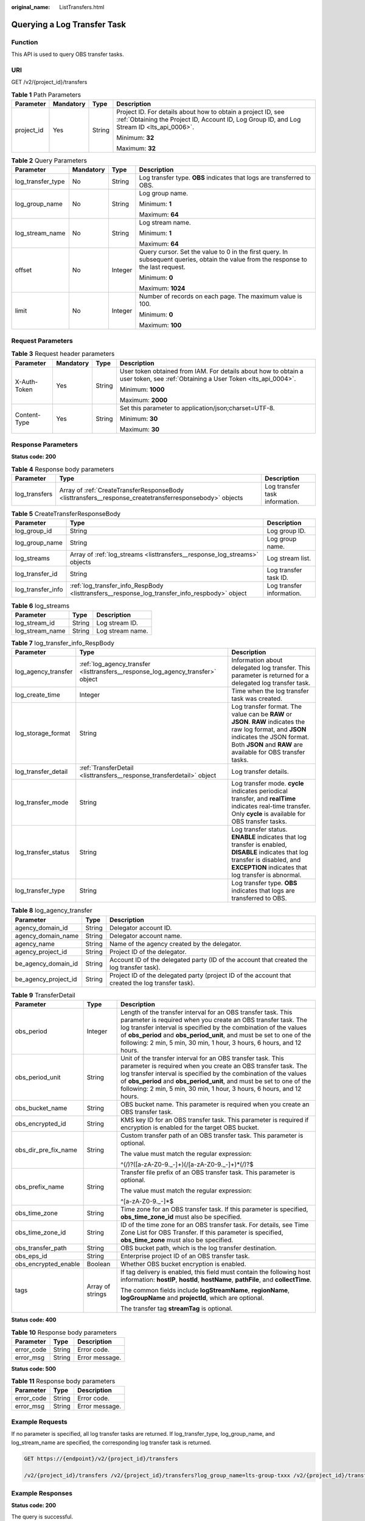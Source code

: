 :original_name: ListTransfers.html

.. _ListTransfers:

Querying a Log Transfer Task
============================

Function
--------

This API is used to query OBS transfer tasks.

URI
---

GET /v2/{project_id}/transfers

.. table:: **Table 1** Path Parameters

   +-----------------+-----------------+-----------------+------------------------------------------------------------------------------------------------------------------------------------------------------------+
   | Parameter       | Mandatory       | Type            | Description                                                                                                                                                |
   +=================+=================+=================+============================================================================================================================================================+
   | project_id      | Yes             | String          | Project ID. For details about how to obtain a project ID, see :ref:`Obtaining the Project ID, Account ID, Log Group ID, and Log Stream ID <lts_api_0006>`. |
   |                 |                 |                 |                                                                                                                                                            |
   |                 |                 |                 | Minimum: **32**                                                                                                                                            |
   |                 |                 |                 |                                                                                                                                                            |
   |                 |                 |                 | Maximum: **32**                                                                                                                                            |
   +-----------------+-----------------+-----------------+------------------------------------------------------------------------------------------------------------------------------------------------------------+

.. table:: **Table 2** Query Parameters

   +-------------------+-----------------+-----------------+-------------------------------------------------------------------------------------------------------------------------------------+
   | Parameter         | Mandatory       | Type            | Description                                                                                                                         |
   +===================+=================+=================+=====================================================================================================================================+
   | log_transfer_type | No              | String          | Log transfer type. **OBS** indicates that logs are transferred to OBS.                                                              |
   +-------------------+-----------------+-----------------+-------------------------------------------------------------------------------------------------------------------------------------+
   | log_group_name    | No              | String          | Log group name.                                                                                                                     |
   |                   |                 |                 |                                                                                                                                     |
   |                   |                 |                 | Minimum: **1**                                                                                                                      |
   |                   |                 |                 |                                                                                                                                     |
   |                   |                 |                 | Maximum: **64**                                                                                                                     |
   +-------------------+-----------------+-----------------+-------------------------------------------------------------------------------------------------------------------------------------+
   | log_stream_name   | No              | String          | Log stream name.                                                                                                                    |
   |                   |                 |                 |                                                                                                                                     |
   |                   |                 |                 | Minimum: **1**                                                                                                                      |
   |                   |                 |                 |                                                                                                                                     |
   |                   |                 |                 | Maximum: **64**                                                                                                                     |
   +-------------------+-----------------+-----------------+-------------------------------------------------------------------------------------------------------------------------------------+
   | offset            | No              | Integer         | Query cursor. Set the value to 0 in the first query. In subsequent queries, obtain the value from the response to the last request. |
   |                   |                 |                 |                                                                                                                                     |
   |                   |                 |                 | Minimum: **0**                                                                                                                      |
   |                   |                 |                 |                                                                                                                                     |
   |                   |                 |                 | Maximum: **1024**                                                                                                                   |
   +-------------------+-----------------+-----------------+-------------------------------------------------------------------------------------------------------------------------------------+
   | limit             | No              | Integer         | Number of records on each page. The maximum value is 100.                                                                           |
   |                   |                 |                 |                                                                                                                                     |
   |                   |                 |                 | Minimum: **0**                                                                                                                      |
   |                   |                 |                 |                                                                                                                                     |
   |                   |                 |                 | Maximum: **100**                                                                                                                    |
   +-------------------+-----------------+-----------------+-------------------------------------------------------------------------------------------------------------------------------------+

Request Parameters
------------------

.. table:: **Table 3** Request header parameters

   +-----------------+-----------------+-----------------+-------------------------------------------------------------------------------------------------------------------------------+
   | Parameter       | Mandatory       | Type            | Description                                                                                                                   |
   +=================+=================+=================+===============================================================================================================================+
   | X-Auth-Token    | Yes             | String          | User token obtained from IAM. For details about how to obtain a user token, see :ref:`Obtaining a User Token <lts_api_0004>`. |
   |                 |                 |                 |                                                                                                                               |
   |                 |                 |                 | Minimum: **1000**                                                                                                             |
   |                 |                 |                 |                                                                                                                               |
   |                 |                 |                 | Maximum: **2000**                                                                                                             |
   +-----------------+-----------------+-----------------+-------------------------------------------------------------------------------------------------------------------------------+
   | Content-Type    | Yes             | String          | Set this parameter to application/json;charset=UTF-8.                                                                         |
   |                 |                 |                 |                                                                                                                               |
   |                 |                 |                 | Minimum: **30**                                                                                                               |
   |                 |                 |                 |                                                                                                                               |
   |                 |                 |                 | Maximum: **30**                                                                                                               |
   +-----------------+-----------------+-----------------+-------------------------------------------------------------------------------------------------------------------------------+

Response Parameters
-------------------

**Status code: 200**

.. table:: **Table 4** Response body parameters

   +---------------+---------------------------------------------------------------------------------------------------------+--------------------------------+
   | Parameter     | Type                                                                                                    | Description                    |
   +===============+=========================================================================================================+================================+
   | log_transfers | Array of :ref:`CreateTransferResponseBody <listtransfers__response_createtransferresponsebody>` objects | Log transfer task information. |
   +---------------+---------------------------------------------------------------------------------------------------------+--------------------------------+

.. _listtransfers__response_createtransferresponsebody:

.. table:: **Table 5** CreateTransferResponseBody

   +-------------------+-----------------------------------------------------------------------------------------------+---------------------------+
   | Parameter         | Type                                                                                          | Description               |
   +===================+===============================================================================================+===========================+
   | log_group_id      | String                                                                                        | Log group ID.             |
   +-------------------+-----------------------------------------------------------------------------------------------+---------------------------+
   | log_group_name    | String                                                                                        | Log group name.           |
   +-------------------+-----------------------------------------------------------------------------------------------+---------------------------+
   | log_streams       | Array of :ref:`log_streams <listtransfers__response_log_streams>` objects                     | Log stream list.          |
   +-------------------+-----------------------------------------------------------------------------------------------+---------------------------+
   | log_transfer_id   | String                                                                                        | Log transfer task ID.     |
   +-------------------+-----------------------------------------------------------------------------------------------+---------------------------+
   | log_transfer_info | :ref:`log_transfer_info_RespBody <listtransfers__response_log_transfer_info_respbody>` object | Log transfer information. |
   +-------------------+-----------------------------------------------------------------------------------------------+---------------------------+

.. _listtransfers__response_log_streams:

.. table:: **Table 6** log_streams

   =============== ====== ================
   Parameter       Type   Description
   =============== ====== ================
   log_stream_id   String Log stream ID.
   log_stream_name String Log stream name.
   =============== ====== ================

.. _listtransfers__response_log_transfer_info_respbody:

.. table:: **Table 7** log_transfer_info_RespBody

   +---------------------+---------------------------------------------------------------------------------+----------------------------------------------------------------------------------------------------------------------------------------------------------------------------------------------------------+
   | Parameter           | Type                                                                            | Description                                                                                                                                                                                              |
   +=====================+=================================================================================+==========================================================================================================================================================================================================+
   | log_agency_transfer | :ref:`log_agency_transfer <listtransfers__response_log_agency_transfer>` object | Information about delegated log transfer. This parameter is returned for a delegated log transfer task.                                                                                                  |
   +---------------------+---------------------------------------------------------------------------------+----------------------------------------------------------------------------------------------------------------------------------------------------------------------------------------------------------+
   | log_create_time     | Integer                                                                         | Time when the log transfer task was created.                                                                                                                                                             |
   +---------------------+---------------------------------------------------------------------------------+----------------------------------------------------------------------------------------------------------------------------------------------------------------------------------------------------------+
   | log_storage_format  | String                                                                          | Log transfer format. The value can be **RAW** or **JSON**. **RAW** indicates the raw log format, and **JSON** indicates the JSON format. Both **JSON** and **RAW** are available for OBS transfer tasks. |
   +---------------------+---------------------------------------------------------------------------------+----------------------------------------------------------------------------------------------------------------------------------------------------------------------------------------------------------+
   | log_transfer_detail | :ref:`TransferDetail <listtransfers__response_transferdetail>` object           | Log transfer details.                                                                                                                                                                                    |
   +---------------------+---------------------------------------------------------------------------------+----------------------------------------------------------------------------------------------------------------------------------------------------------------------------------------------------------+
   | log_transfer_mode   | String                                                                          | Log transfer mode. **cycle** indicates periodical transfer, and **realTime** indicates real-time transfer. Only **cycle** is available for OBS transfer tasks.                                           |
   +---------------------+---------------------------------------------------------------------------------+----------------------------------------------------------------------------------------------------------------------------------------------------------------------------------------------------------+
   | log_transfer_status | String                                                                          | Log transfer status. **ENABLE** indicates that log transfer is enabled, **DISABLE** indicates that log transfer is disabled, and **EXCEPTION** indicates that log transfer is abnormal.                  |
   +---------------------+---------------------------------------------------------------------------------+----------------------------------------------------------------------------------------------------------------------------------------------------------------------------------------------------------+
   | log_transfer_type   | String                                                                          | Log transfer type. **OBS** indicates that logs are transferred to OBS.                                                                                                                                   |
   +---------------------+---------------------------------------------------------------------------------+----------------------------------------------------------------------------------------------------------------------------------------------------------------------------------------------------------+

.. _listtransfers__response_log_agency_transfer:

.. table:: **Table 8** log_agency_transfer

   +----------------------+--------+---------------------------------------------------------------------------------------------------+
   | Parameter            | Type   | Description                                                                                       |
   +======================+========+===================================================================================================+
   | agency_domain_id     | String | Delegator account ID.                                                                             |
   +----------------------+--------+---------------------------------------------------------------------------------------------------+
   | agency_domain_name   | String | Delegator account name.                                                                           |
   +----------------------+--------+---------------------------------------------------------------------------------------------------+
   | agency_name          | String | Name of the agency created by the delegator.                                                      |
   +----------------------+--------+---------------------------------------------------------------------------------------------------+
   | agency_project_id    | String | Project ID of the delegator.                                                                      |
   +----------------------+--------+---------------------------------------------------------------------------------------------------+
   | be_agency_domain_id  | String | Account ID of the delegated party (ID of the account that created the log transfer task).         |
   +----------------------+--------+---------------------------------------------------------------------------------------------------+
   | be_agency_project_id | String | Project ID of the delegated party (project ID of the account that created the log transfer task). |
   +----------------------+--------+---------------------------------------------------------------------------------------------------+

.. _listtransfers__response_transferdetail:

.. table:: **Table 9** TransferDetail

   +-----------------------+-----------------------+------------------------------------------------------------------------------------------------------------------------------------------------------------------------------------------------------------------------------------------------------------------------------------------------------------------------------------------------------+
   | Parameter             | Type                  | Description                                                                                                                                                                                                                                                                                                                                          |
   +=======================+=======================+======================================================================================================================================================================================================================================================================================================================================================+
   | obs_period            | Integer               | Length of the transfer interval for an OBS transfer task. This parameter is required when you create an OBS transfer task. The log transfer interval is specified by the combination of the values of **obs_period** and **obs_period_unit**, and must be set to one of the following: 2 min, 5 min, 30 min, 1 hour, 3 hours, 6 hours, and 12 hours. |
   +-----------------------+-----------------------+------------------------------------------------------------------------------------------------------------------------------------------------------------------------------------------------------------------------------------------------------------------------------------------------------------------------------------------------------+
   | obs_period_unit       | String                | Unit of the transfer interval for an OBS transfer task. This parameter is required when you create an OBS transfer task. The log transfer interval is specified by the combination of the values of **obs_period** and **obs_period_unit**, and must be set to one of the following: 2 min, 5 min, 30 min, 1 hour, 3 hours, 6 hours, and 12 hours.   |
   +-----------------------+-----------------------+------------------------------------------------------------------------------------------------------------------------------------------------------------------------------------------------------------------------------------------------------------------------------------------------------------------------------------------------------+
   | obs_bucket_name       | String                | OBS bucket name. This parameter is required when you create an OBS transfer task.                                                                                                                                                                                                                                                                    |
   +-----------------------+-----------------------+------------------------------------------------------------------------------------------------------------------------------------------------------------------------------------------------------------------------------------------------------------------------------------------------------------------------------------------------------+
   | obs_encrypted_id      | String                | KMS key ID for an OBS transfer task. This parameter is required if encryption is enabled for the target OBS bucket.                                                                                                                                                                                                                                  |
   +-----------------------+-----------------------+------------------------------------------------------------------------------------------------------------------------------------------------------------------------------------------------------------------------------------------------------------------------------------------------------------------------------------------------------+
   | obs_dir_pre_fix_name  | String                | Custom transfer path of an OBS transfer task. This parameter is optional.                                                                                                                                                                                                                                                                            |
   |                       |                       |                                                                                                                                                                                                                                                                                                                                                      |
   |                       |                       | The value must match the regular expression:                                                                                                                                                                                                                                                                                                         |
   |                       |                       |                                                                                                                                                                                                                                                                                                                                                      |
   |                       |                       | ^(/)?([a-zA-Z0-9._-]+)(/[a-zA-Z0-9._-]+)*(/)?$                                                                                                                                                                                                                                                                                                       |
   +-----------------------+-----------------------+------------------------------------------------------------------------------------------------------------------------------------------------------------------------------------------------------------------------------------------------------------------------------------------------------------------------------------------------------+
   | obs_prefix_name       | String                | Transfer file prefix of an OBS transfer task. This parameter is optional.                                                                                                                                                                                                                                                                            |
   |                       |                       |                                                                                                                                                                                                                                                                                                                                                      |
   |                       |                       | The value must match the regular expression:                                                                                                                                                                                                                                                                                                         |
   |                       |                       |                                                                                                                                                                                                                                                                                                                                                      |
   |                       |                       | ^[a-zA-Z0-9._-]*$                                                                                                                                                                                                                                                                                                                                    |
   +-----------------------+-----------------------+------------------------------------------------------------------------------------------------------------------------------------------------------------------------------------------------------------------------------------------------------------------------------------------------------------------------------------------------------+
   | obs_time_zone         | String                | Time zone for an OBS transfer task. If this parameter is specified, **obs_time_zone_id** must also be specified.                                                                                                                                                                                                                                     |
   +-----------------------+-----------------------+------------------------------------------------------------------------------------------------------------------------------------------------------------------------------------------------------------------------------------------------------------------------------------------------------------------------------------------------------+
   | obs_time_zone_id      | String                | ID of the time zone for an OBS transfer task. For details, see Time Zone List for OBS Transfer. If this parameter is specified, **obs_time_zone** must also be specified.                                                                                                                                                                            |
   +-----------------------+-----------------------+------------------------------------------------------------------------------------------------------------------------------------------------------------------------------------------------------------------------------------------------------------------------------------------------------------------------------------------------------+
   | obs_transfer_path     | String                | OBS bucket path, which is the log transfer destination.                                                                                                                                                                                                                                                                                              |
   +-----------------------+-----------------------+------------------------------------------------------------------------------------------------------------------------------------------------------------------------------------------------------------------------------------------------------------------------------------------------------------------------------------------------------+
   | obs_eps_id            | String                | Enterprise project ID of an OBS transfer task.                                                                                                                                                                                                                                                                                                       |
   +-----------------------+-----------------------+------------------------------------------------------------------------------------------------------------------------------------------------------------------------------------------------------------------------------------------------------------------------------------------------------------------------------------------------------+
   | obs_encrypted_enable  | Boolean               | Whether OBS bucket encryption is enabled.                                                                                                                                                                                                                                                                                                            |
   +-----------------------+-----------------------+------------------------------------------------------------------------------------------------------------------------------------------------------------------------------------------------------------------------------------------------------------------------------------------------------------------------------------------------------+
   | tags                  | Array of strings      | If tag delivery is enabled, this field must contain the following host information: **hostIP**, **hostId**, **hostName**, **pathFile**, and **collectTime**.                                                                                                                                                                                         |
   |                       |                       |                                                                                                                                                                                                                                                                                                                                                      |
   |                       |                       | The common fields include **logStreamName**, **regionName**, **logGroupName** and **projectId**, which are optional.                                                                                                                                                                                                                                 |
   |                       |                       |                                                                                                                                                                                                                                                                                                                                                      |
   |                       |                       | The transfer tag **streamTag** is optional.                                                                                                                                                                                                                                                                                                          |
   +-----------------------+-----------------------+------------------------------------------------------------------------------------------------------------------------------------------------------------------------------------------------------------------------------------------------------------------------------------------------------------------------------------------------------+

**Status code: 400**

.. table:: **Table 10** Response body parameters

   ========== ====== ==============
   Parameter  Type   Description
   ========== ====== ==============
   error_code String Error code.
   error_msg  String Error message.
   ========== ====== ==============

**Status code: 500**

.. table:: **Table 11** Response body parameters

   ========== ====== ==============
   Parameter  Type   Description
   ========== ====== ==============
   error_code String Error code.
   error_msg  String Error message.
   ========== ====== ==============

Example Requests
----------------

If no parameter is specified, all log transfer tasks are returned. If log_transfer_type, log_group_name, and log_stream_name are specified, the corresponding log transfer task is returned.

.. code-block:: text

   GET https://{endpoint}/v2/{project_id}/transfers

   /v2/{project_id}/transfers /v2/{project_id}/transfers?log_group_name=lts-group-txxx /v2/{project_id}/transfers?log_transfer_type=OBS /v2/{project_id}/transfers?log_stream_name=lts-topic-testRexxx /v2/{project_id}/transfers?log_group_name=lts-group-txxx&log_transfer_type=OBS /v2/{project_id}/transfers?log_group_name=lts-group-txxx&log_stream_name=lts-topic-testRxxx /v2/{project_id}/transfers?log_transfer_type=OBS&log_stream_name=lts-topic-testRxxx /v2/{project_id}/transfers?log_group_name=lts-group-txxx&log_transfer_type=OBS&log_stream_name=lts-topic-testRexxx

Example Responses
-----------------

**Status code: 200**

The query is successful.

The following parameters are returned for an OBS transfer task:

.. code-block::

   {
     "log_transfers" : [ {
       "log_group_id" : "9a7e2183-2d6d-4732-9a9b-e897fd4e49e0",
       "log_group_name" : "lts-group-OBS",
       "log_streams" : [ {
         "log_stream_id" : "839dac89-35af-4db2-ab4a-a7dda0d0d3f8",
         "log_stream_name" : "lts-topic-OBS"
       } ],
       "log_transfer_id" : "ddced522-233a-4181-a5fc-7b458c819afc",
       "log_transfer_info" : {
         "log_create_time" : 1634802241847,
         "log_storage_format" : "JSON",
         "log_agency_transfer" : {
           "agency_domain_id" : "1d26cc8c86a840e28a4f8d0d078xxxxx",
           "agency_domain_name" : "paas_apm_z004xxxxx_xx",
           "agency_name" : "test20210325",
           "agency_project_id" : "2a473356cca5487f8373be891bfxxxxx",
           "be_agency_domain_id" : "1d26cc8c86a840e28a4f8d0d078xxxxx",
           "be_agency_project_id" : "2a473356cca5487f8373be891bfxxxxx"
         },
         "log_transfer_detail" : {
           "obs_period" : 2,
           "obs_prefix_name" : "",
           "obs_period_unit" : "min",
           "obs_transfer_path" : "/0002/LogTanks/xxx/",
           "obs_bucket_name" : "0002",
           "obs_encrypted_enable" : false,
           "obs_dir_pre_fix_name" : "",
           "obs_time_zone" : "UTC+01:00",
           "obs_time_zone_id" : "Africa/Lagos"
         },
         "log_transfer_mode" : "cycle",
         "log_transfer_status" : "ENABLE",
         "log_transfer_type" : "OBS"
       }
     } ]
   }

**Status code: 400**

Invalid request. Modify the request based on the description in **error_msg** before a retry.

.. code-block::

   {
     "error_code" : "LTS.0001",
     "error_msg" : "Invalid log transfer type"
   }

**Status code: 500**

The server has received the request but encountered an internal error.

.. code-block::

   {
     "error_code" : "LTS.0010",
     "error_msg" : "The system encountered an internal error"
   }

Status Codes
------------

+-------------+-----------------------------------------------------------------------------------------------+
| Status Code | Description                                                                                   |
+=============+===============================================================================================+
| 200         | The query is successful.                                                                      |
+-------------+-----------------------------------------------------------------------------------------------+
| 400         | Invalid request. Modify the request based on the description in **error_msg** before a retry. |
+-------------+-----------------------------------------------------------------------------------------------+
| 500         | The server has received the request but encountered an internal error.                        |
+-------------+-----------------------------------------------------------------------------------------------+

Error Codes
-----------

See :ref:`Error Codes <errorcode>`.
